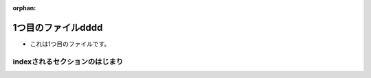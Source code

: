 :orphan:

1つ目のファイルdddd
====================
* これは1つ目のファイルです。

.. index::
   single: 日本語; これはテストです。
   pair: loop; statement
   triple: module; search; path

indexされるセクションのはじまり
-------------------------------